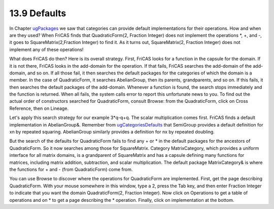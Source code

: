 .. status: ok


13.9 Defaults
-------------

In Chapter `ugPackages <section-11.0.html#ugPackages>`__ we saw that
categories can provide default implementations for their operations. How
and when are they used? When FriCAS finds that QuadraticForm(2, Fraction
Integer) does not implement the operations *, +, and -, it goes to
SquareMatrix(2,Fraction Integer) to find it. As it turns out,
SquareMatrix(2, Fraction Integer) does not implement any of these
operations!

What does FriCAS do then? Here is its overall strategy. First, FriCAS
looks for a function in the capsule for the domain. If it is not there,
FriCAS looks in the add-domain for the operation. If that fails, FriCAS
searches the add-domain of the add-domain, and so on. If all those fail,
it then searches the default packages for the categories of which the
domain is a member. In the case of QuadraticForm, it searches
AbelianGroup, then its parents, grandparents, and so on. If this fails,
it then searches the default packages of the add-domain. Whenever a
function is found, the search stops immediately and the function is
returned. When all fails, the system calls error to report this
unfortunate news to you. To find out the actual order of constructors
searched for QuadraticForm, consult Browse: from the QuadraticForm,
click on Cross Reference, then on Lineage.

Let's apply this search strategy for our example 3*q-q+q. The scalar
multiplication comes first. FriCAS finds a default implementation in
AbelianGroup&. Remember from
`ugCategoriesDefaults <section-12.6.html#ugCategoriesDefaults>`__ that
SemiGroup provides a default definition for xn by repeated squaring.
AbelianGroup similarly provides a definition for nx by repeated
doubling.

But the search of the defaults for QuadraticForm fails to find any + or
* in the default packages for the ancestors of QuadraticForm. So it now
searches among those for SquareMatrix. Category MatrixCategory, which
provides a uniform interface for all matrix domains, is a grandparent of
SquareMatrix and has a capsule defining many functions for matrices,
including matrix addition, subtraction, and scalar multiplication. The
default package MatrixCategory& is where the functions for + and - (from
QuadraticForm) come from.

You can use Browse to discover where the operations for QuadraticForm
are implemented. First, get the page describing QuadraticForm. With your
mouse somewhere in this window, type a 2, press the Tab key, and then
enter Fraction Integer to indicate that you want the domain
QuadraticForm(2, Fraction Integer). Now click on Operations to get a
table of operations and on * to get a page describing the * operation.
Finally, click on implementation at the bottom.



